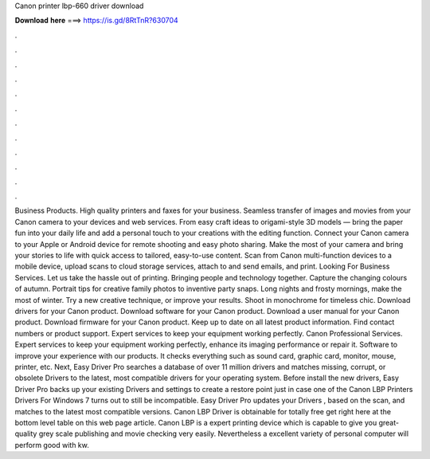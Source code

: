 Canon printer lbp-660 driver download

𝐃𝐨𝐰𝐧𝐥𝐨𝐚𝐝 𝐡𝐞𝐫𝐞 ===> https://is.gd/8RtTnR?630704

.

.

.

.

.

.

.

.

.

.

.

.

Business Products. High quality printers and faxes for your business. Seamless transfer of images and movies from your Canon camera to your devices and web services. From easy craft ideas to origami-style 3D models — bring the paper fun into your daily life and add a personal touch to your creations with the editing function. Connect your Canon camera to your Apple or Android device for remote shooting and easy photo sharing.
Make the most of your camera and bring your stories to life with quick access to tailored, easy-to-use content. Scan from Canon multi-function devices to a mobile device, upload scans to cloud storage services, attach to and send emails, and print. Looking For Business Services. Let us take the hassle out of printing. Bringing people and technology together. Capture the changing colours of autumn. Portrait tips for creative family photos to inventive party snaps. Long nights and frosty mornings, make the most of winter.
Try a new creative technique, or improve your results. Shoot in monochrome for timeless chic. Download drivers for your Canon product. Download software for your Canon product. Download a user manual for your Canon product. Download firmware for your Canon product. Keep up to date on all latest product information. Find contact numbers or product support.
Expert services to keep your equipment working perfectly. Canon Professional Services. Expert services to keep your equipment working perfectly, enhance its imaging performance or repair it. Software to improve your experience with our products.
It checks everything such as sound card, graphic card, monitor, mouse, printer, etc. Next, Easy Driver Pro searches a database of over 11 million drivers and matches missing, corrupt, or obsolete Drivers to the latest, most compatible drivers for your operating system.
Before install the new drivers, Easy Driver Pro backs up your existing Drivers and settings to create a restore point just in case one of the Canon LBP Printers Drivers For Windows 7 turns out to still be incompatible. Easy Driver Pro updates your Drivers , based on the scan, and matches to the latest most compatible versions. Canon LBP Driver is obtainable for totally free get right here at the bottom level table on this web page article.
Canon LBP is a expert printing device which is capable to give you great-quality grey scale publishing and movie checking very easily. Nevertheless a excellent variety of personal computer will perform good with kw.